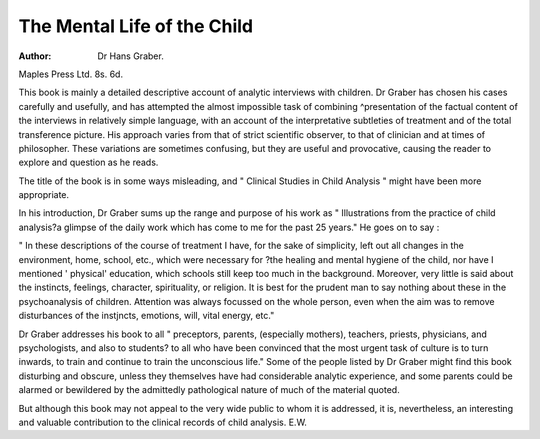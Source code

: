 The Mental Life of the Child
==============================

:Author: Dr Hans Graber.
Maples Press Ltd. 8s. 6d.

This book is mainly a detailed descriptive account
of analytic interviews with children. Dr Graber
has chosen his cases carefully and usefully, and has
attempted the almost impossible task of combining
^presentation of the factual content of the interviews
in relatively simple language, with an account of the
interpretative subtleties of treatment and of the total
transference picture. His approach varies from
that of strict scientific observer, to that of clinician
and at times of philosopher. These variations are
sometimes confusing, but they are useful and
provocative, causing the reader to explore and
question as he reads.

The title of the book is in some ways misleading,
and " Clinical Studies in Child Analysis " might
have been more appropriate.

In his introduction, Dr Graber sums up the
range and purpose of his work as " Illustrations
from the practice of child analysis?a glimpse of the
daily work which has come to me for the past 25
years." He goes on to say :

" In these descriptions of the course of treatment I have, for the sake of simplicity, left out
all changes in the environment, home, school,
etc., which were necessary for ?the healing and
mental hygiene of the child, nor have I mentioned
' physical' education, which schools still keep
too much in the background. Moreover, very
little is said about the instincts, feelings, character,
spirituality, or religion. It is best for the prudent
man to say nothing about these in the psychoanalysis of children. Attention was always
focussed on the whole person, even when the aim
was to remove disturbances of the instjncts,
emotions, will, vital energy, etc."

Dr Graber addresses his book to all " preceptors,
parents, (especially mothers), teachers, priests,
physicians, and psychologists, and also to students?
to all who have been convinced that the most
urgent task of culture is to turn inwards, to train
and continue to train the unconscious life."
Some of the people listed by Dr Graber might find
this book disturbing and obscure, unless they themselves have had considerable analytic experience,
and some parents could be alarmed or bewildered
by the admittedly pathological nature of much of the
material quoted.

But although this book may not appeal to the
very wide public to whom it is addressed, it is,
nevertheless, an interesting and valuable contribution
to the clinical records of child analysis.
E.W.
